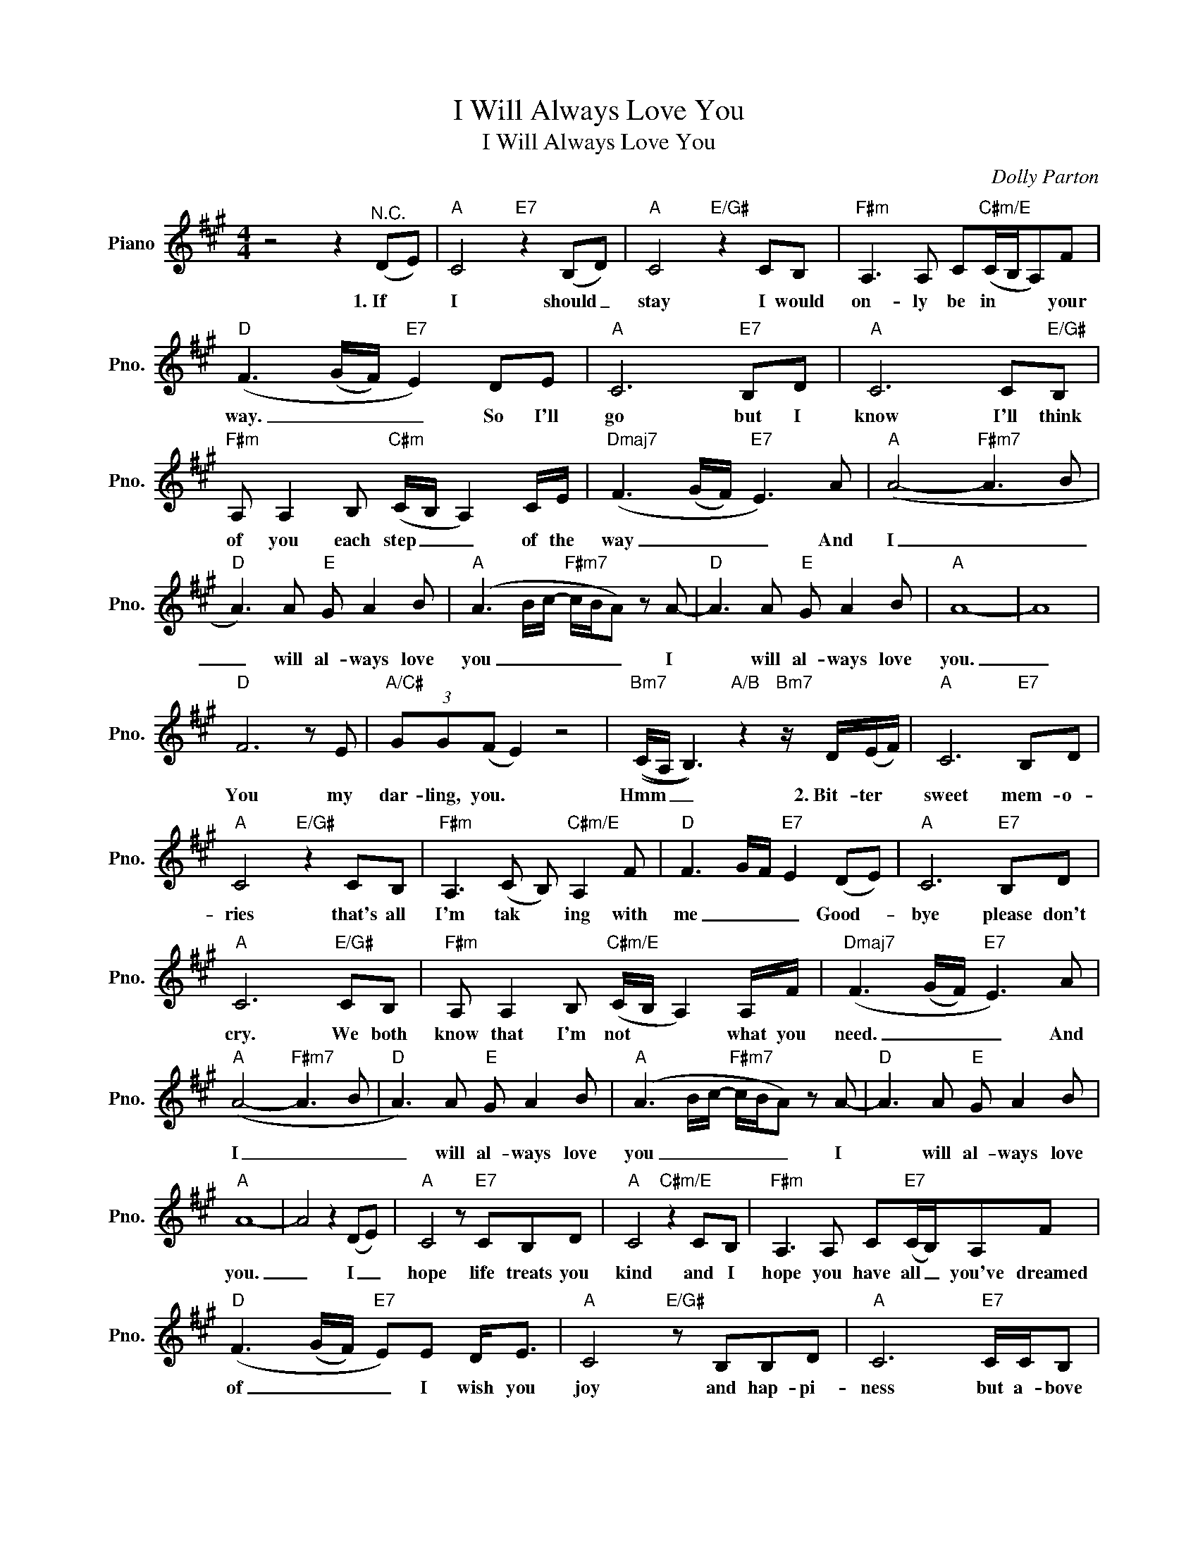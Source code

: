 X:1
T:I Will Always Love You
T:I Will Always Love You
C:Dolly Parton
Z:All Rights Reserved
L:1/8
M:4/4
K:A
V:1 treble nm="Piano" snm="Pno."
%%MIDI program 0
V:1
 z4 z2"^N.C." (DE) |"A" C4"E7" z2 (B,D) |"A" C4"E/G#" z2 CB, |"F#m" A,3 A, C"C#m/E"(C/B,/A,)F | %4
w: 1.~If *|I should _|stay I would|on- ly be in * * your|
w: ||||
"D" (F3 (G/F/)"E7" E2) DE |"A" C6"E7" B,D |"A" C6 C"E/G#"B, | %7
w: way. _ _ _ So I'll|go but I|know I'll think|
w: |||
"F#m" A, A,2 B,"C#m" (C/B,/ A,2) C/E/ |"Dmaj7" (F3 (G/F/)"E7" E3) A |"A" (A4-"F#m7" A3 B | %10
w: of you each step _ _ of the|way _ _ _ And|I _ _|
w: |||
"D" A3) A"E" G A2 B |"A" (A3 B/c/-"F#m7" c/B/A) z A- |"D" A3 A"E" G A2 B |"A" A8- | A8 | %15
w: _ will al- ways love|you _ _ _ _ _ I|* will al- ways love|you.|_|
w: |||||
"D" F6 z E |"A/C#" (3GG(F E2) z4 |"Bm7" ((C/A,/ B,3))"A/B" z2"Bm7" z/ D/(E/F/) |"A" C6"E7" B,D | %19
w: You my|dar- ling, you. *|Hmm _ _ 2.~Bit- ter *|sweet mem- o-|
w: ||||
"A" C4"E/G#" z2 CB, |"F#m" A,3 (C B,)"C#m/E" A,2 F |"D" F3 G/F/"E7" E2 (DE) |"A" C6"E7" B,D | %23
w: ries that's all|I'm tak * ing with|me _ _ _ Good- *|bye please don't|
w: ||||
"A" C6"E/G#" CB, |"F#m" A, A,2 B,"C#m/E" (C/B,/ A,2) A,/F/ |"Dmaj7" (F3 (G/F/)"E7" E3) A | %26
w: cry. We both|know that I'm not * * what you|need. _ _ _ And|
w: |||
"A" (A4-"F#m7" A3 B |"D" A3) A"E" G A2 B |"A" (A3 B/c/-"F#m7" c/B/A) z A- |"D" A3 A"E" G A2 B | %30
w: I _ _|_ will al- ways love|you _ _ _ _ _ I|* will al- ways love|
w: ||||
"A" A8- | A4 z2 (DE) |"A" C4 z"E7" CB,D |"A" C4"C#m/E" z2 CB, |"F#m" A,3 A, C"E7"(C/B,/)A,F | %35
w: you.|_ I _|hope life treats you|kind and ~I|hope you have all _ you've dreamed|
w: |||||
"D" (F3 (G/F/)"E7" E)E D<E |"A" C4"E/G#" z B,B,D |"A" C6"E7" C/C/B, | %38
w: of _ _ _ I wish you|joy and hap- pi-|ness but a- bove|
w: |||
"F#m" A, A,2 B,"C#m/E" (C/B,/ A,2) C/E/ |"Dmaj7" F3 (G/F/)"E7" E3 A |"A" (A4-"F#m7" A3 B | %41
w: all of this I _ _ wish you|love. _ _ _ And|I _ _|
w: |||
"D" A3) A"E" G A2 B |"A" (A3 B/c/-"F#m7" c/B/A) z A- |"D" A3 A"E" G A2 B |"A" A8- | A8 |] %46
w: _ will al- ways love|you _ _ _ _ _ I|* will al- ways love|you.|_|
w: |||||

